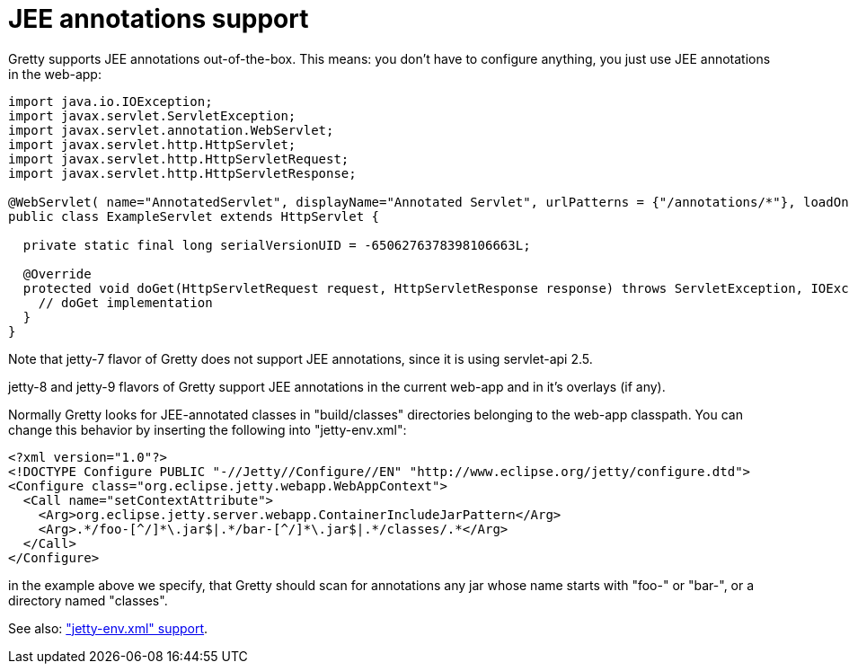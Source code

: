 = JEE annotations support

Gretty supports JEE annotations out-of-the-box. This means: you don't
have to configure anything, you just use JEE annotations in the
web-app:

[source,java]
----
import java.io.IOException;
import javax.servlet.ServletException;
import javax.servlet.annotation.WebServlet;
import javax.servlet.http.HttpServlet;
import javax.servlet.http.HttpServletRequest;
import javax.servlet.http.HttpServletResponse;

@WebServlet( name="AnnotatedServlet", displayName="Annotated Servlet", urlPatterns = {"/annotations/*"}, loadOnStartup=1)
public class ExampleServlet extends HttpServlet {

  private static final long serialVersionUID = -6506276378398106663L;

  @Override
  protected void doGet(HttpServletRequest request, HttpServletResponse response) throws ServletException, IOException {
    // doGet implementation
  }
}
----

Note that jetty-7 flavor of Gretty does not support JEE annotations, since it is using servlet-api 2.5.

jetty-8 and jetty-9 flavors of Gretty support JEE annotations in the current web-app and in it's overlays (if any).

Normally Gretty looks for JEE-annotated classes in "build/classes"
directories belonging to the web-app classpath. You can change this
behavior by inserting the following into "jetty-env.xml":

[source,xml]
----
<?xml version="1.0"?>
<!DOCTYPE Configure PUBLIC "-//Jetty//Configure//EN" "http://www.eclipse.org/jetty/configure.dtd">
<Configure class="org.eclipse.jetty.webapp.WebAppContext"> 
  <Call name="setContextAttribute">
    <Arg>org.eclipse.jetty.server.webapp.ContainerIncludeJarPattern</Arg>
    <Arg>.*/foo-[^/]*\.jar$|.*/bar-[^/]*\.jar$|.*/classes/.*</Arg>
  </Call>
</Configure>
----

in the example above we specify, that Gretty should scan for annotations
any jar whose name starts with "foo-" or "bar-", or a directory named "classes".

See also: link:jetty-env.xml-support["jetty-env.xml" support].
